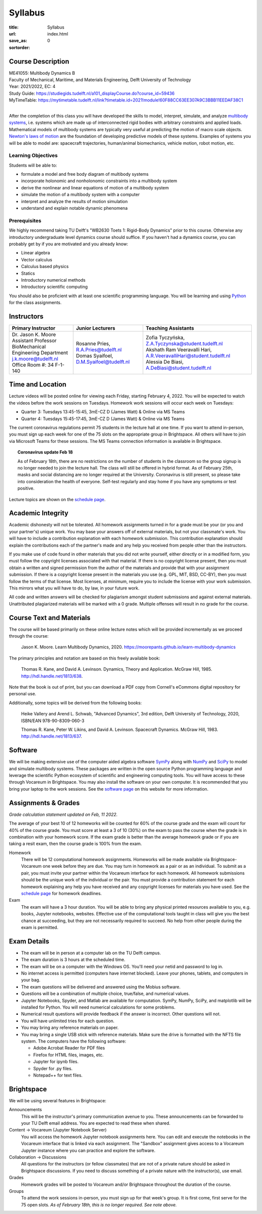 ========
Syllabus
========

:title: Syllabus
:url:
:save_as: index.html
:sortorder: 0

Course Description
==================

| ME41055: Multibody Dynamics B
| Faculty of Mechanical, Maritime, and Materials Engineering, Delft University of Technology
| Year: 2021/2022, EC: 4
| Study Guide: https://studiegids.tudelft.nl/a101_displayCourse.do?course_id=59436
| MyTimeTable: https://mytimetable.tudelft.nl/link?timetable.id=2021!module!60F88CC63EE307A9C3BBB11EEDAF38C1
|

After the completion of this class you will have developed the skills to model,
interpret, simulate, and analyze `multibody systems`_, i.e. systems which are
made up of interconnected rigid bodies with arbitrary constraints and applied
loads. Mathematical models of multibody systems are typically very useful at
predicting the motion of macro scale objects. `Newton's laws of motion`_ are
the foundation of developing predictive models of these systems. Examples of
systems you will be able to model are: spacecraft trajectories, human/animal
biomechanics, vehicle motion, robot motion, etc.

.. _multibody systems: https://en.wikipedia.org/wiki/Multibody_system
.. _Newton's laws of motion: https://en.wikipedia.org/wiki/Newton%27s_laws_of_motion

Learning Objectives
-------------------

Students will be able to:

- formulate a model and free body diagram of multibody systems
- incorporate holonomic and nonholonomic constraints into a multibody system
- derive the nonlinear and linear equations of motion of a multibody system
- simulate the motion of a multibody system with a computer
- interpret and analyze the results of motion simulation
- understand and explain notable dynamic phenomena

Prerequisites
-------------

We highly recommend taking TU Delft's "WB2630 Toets 1: Rigid-Body Dynamics"
prior to this course. Otherwise any introductory undergraduate level dynamics
course should suffice. If you haven't had a dynamics course, you can probably
get by if you are motivated and you already know:

- Linear algebra
- Vector calculus
- Calculus based physics
- Statics
- Introductory numerical methods
- Introductory scientific computing

You should also be proficient with at least one scientific programming
language. You will be learning and using Python_ for the class assignments.

.. _Python: http://www.python.org

Instructors
===========

.. list-table::
   :class: table
   :header-rows: 1

   * - Primary Instructor
     - Junior Lecturers
     - Teaching Assistants
   * - | Dr. Jason K. Moore
       | Assistant Professor
       | BioMechanical Engineering Department
       | j.k.moore@tudelft.nl
       | Office Room #: 34 F-1-140
     - | Rosanne Pries, R.A.Pries@tudelft.nl
       | Domas Syaifoel, D.M.Syaifoel@tudelft.nl
     - | Zofia Tyczyńska, Z.A.Tyczynska@student.tudelft.nl
       | Akshath Ram Veeravalli Hari, A.R.VeeravalliHari@student.tudelft.nl
       | Alessia De Biasi, A.DeBiasi@student.tudelft.nl

Time and Location
=================

Lecture videos will be posted online for viewing each Friday, starting February
4, 2022. You will be expected to watch the videos before the work sessions on
Tuesdays. Homework work sessions will occur each week on Tuesdays:

- Quarter 3: Tuesdays 13:45-15:45, 3mE-CZ D (James Watt) & Online via MS Teams
- Quarter 4: Tuesdays 15:45-17:45, 3mE-CZ D (James Watt) & Online via MS Teams

The current coronavirus regulations permit 75 students in the lecture hall at
one time. If you want to attend in-person, you must sign up each week for one
of the 75 slots on the appropriate group in Brightspace. All others will have
to join via Microsoft Teams for these sessions. The MS Teams connection
information is available in Brightspace.

.. topic:: Coronavirus update Feb 18
   :class: alert alert-info

   As of February 18th, there are no restrictions on the number of students in
   the classroom so the group signup is no longer needed to join the lecture
   hall. The class will still be offered in hybrid format. As of February 25th,
   masks and social distancing are no longer required at the University.
   Coronavirus is still present, so please take into consideration the health
   of everyone. Self-test regularly and stay home if you have any symptoms or
   test positive.

Lecture topics are shown on the `schedule page`_.

Academic Integrity
==================

Academic dishonesty will not be tolerated. All homework assignments turned in
for a grade must be your (or you and your partner's) unique work. You may base
your answers off of external materials, but not your classmate's work. You will
have to include a contribution explanation with each homework submission. This
contribution explanation should explain the contributions each of the partner's
made and any help you received from people other than the instructors.

If you make use of code found in other materials that you did not write
yourself, either directly or in a modified form, you must follow the copyright
licenses associated with that material. If there is no copyright license
present, then you must obtain a written and signed permission from the author
of the materials and provide that with your assignment submission. If there is
a copyright license present in the materials you use (e.g. GPL, MIT, BSD,
CC-BY), then you must follow the terms of that license. Most licenses, at
minimum, require you to include the license with your work submission. This
mirrors what you will have to do, by law, in your future work.

All code and written answers will be checked for plagiarism amongst student
submissions and against external materials. Unattributed plagiarized materials
will be marked with a 0 grade. Multiple offenses will result in no grade for
the course.

Course Text and Materials
=========================

The course will be based primarily on these online lecture notes which will be
provided incrementally as we proceed through the course:

   Jason K. Moore. Learn Multibody Dynamics, 2020.
   https://moorepants.github.io/learn-multibody-dynamics

The primary principles and notation are based on this freely available book:

   Thomas R. Kane, and David A. Levinson. Dynamics, Theory and Application.
   McGraw Hill, 1985. http://hdl.handle.net/1813/638.

Note that the book is out of print, but you can download a PDF copy from
Cornell's eCommons digital repository for personal use.

Additionally, some topics will be derived from the following books:

   Heike Vallery and Arend L. Schwab, "Advanced Dynamics", 3rd edition, Delft
   University of Technology, 2020, ISBN/EAN 978-90-8309-060-3

   Thomas R. Kane, Peter W. Likins, and David A. Levinson. Spacecraft Dynamics.
   McGraw Hill, 1983. http://hdl.handle.net/1813/637.

Software
========

We will be making extensive use of the computer aided algebra software SymPy_
along with NumPy_ and SciPy_ to model and simulate multibody systems. These
packages are written in the open source Python programming language and
leverage the scientific Python ecosystem of scientific and engineering
computing tools. You will have access to these through Vocareum in Brightspace.
You may also install the software on your own computer. It is recommended that
you bring your laptop to the work sessions. See the `software page`_ on this
website for more information.

.. _SymPy: http://sympy.org
.. _NumPy: http://numpy.org
.. _SciPy: http://scipy.org

Assignments & Grades
====================

*Grade calculation statement updated on Feb, 11 2022.*

The average of your best 10 of 12 homeworks will be counted for 60% of the
course grade and the exam will count for 40% of the course grade. You must
score at least a 3 of 10 (30%) on the exam to pass the course when the grade is
in combination with your homework score. If the exam grade is better than the
average homework grade or if you are taking a resit exam, then the course grade
is 100% from the exam.

Homework
   There will be 12 computational homework assignments. Homeworks will be made
   available via Brightspace-Vocareum one week before they are due. You may
   turn in homework as a pair or as an individual. To submit as a pair, you
   must invite your partner within the Vocareum interface for each homework.
   All homework submissions should be the unique work of the individual or the
   pair. You must provide a contribution statement for each homework explaining
   any help you have received and any copyright licenses for materials you have
   used. See the `schedule page`_ for homework deadlines.
Exam
   The exam will have a 3 hour duration. You will be able to bring any physical
   printed resources available to you, e.g. books, Jupyter notebooks, websites.
   Effective use of the computational tools taught in class will give you the
   best chance at succeeding, but they are not necessarily required to succeed.
   No help from other people during the exam is permitted.

Exam Details
============

- The exam will be in person at a computer lab on the TU Delft campus.
- The exam duration is 3 hours at the scheduled time.
- The exam will be on a computer with the Windows OS. You'll need your netid
  and password to log in.
- No internet access is permitted (computers have internet blocked). Leave your
  phones, tablets, and computers in your bag.
- The exam questions will be delivered and answered using the Mobius software.
- Questions will be a combination of multiple choice, true/false, and numerical
  values.
- Jupyter Notebooks, Spyder, and Matlab are available for computation. SymPy,
  NumPy, SciPy, and matplotlib will be installed for Python. You will need
  numerical calculations for some problems.
- Numerical result questions will provide feedback if the answer is incorrect.
  Other questions will not.
- You will have unlimited tries for each question.
- You may bring any reference materials on paper.
- You may bring a single USB stick with reference materials. Make sure the
  drive is formatted with the NFTS file system. The computers have the
  following software:

  - Adobe Acrobat Reader for PDF files
  - Firefox for HTML files, images, etc.
  - Jupyter for ipynb files.
  - Spyder for .py files.
  - Notepad++ for text files.

Brightspace
===========

We will be using several features in Brightspace:

Announcements
   This will be the instructor's primary communication avenue to you. These
   announcements can be forwarded to your TU Delft email address. You are
   expected to read these when shared.
Content -> Vocareum (Jupyter Notebook Server)
   You will access the homework Jupyter notebook assignments here. You can edit
   and execute the notebooks in the Vocareum interface that is linked via each
   assignment. The "Sandbox" assignment gives access to a Vocareum Jupyter
   instance where you can practice and explore the software.
Collaboration -> Discussions
   All questions for the instructors (or fellow classmates) that are not of a
   private nature should be asked in Brightspace discussions. If you need to
   discuss something of a private nature with the instructor(s), use email.
Grades
   Homework grades will be posted to Vocareum and/or Brightspace throughout the
   duration of the course.
Groups
   To attend the work sessions in-person, you must sign up for that week's
   group. It is first come, first serve for the 75 open slots. *As of February
   18th, this is no longer required. See note above.*

.. _schedule page: {filename}/pages/schedule.rst
.. _software page: {filename}/pages/software.rst
